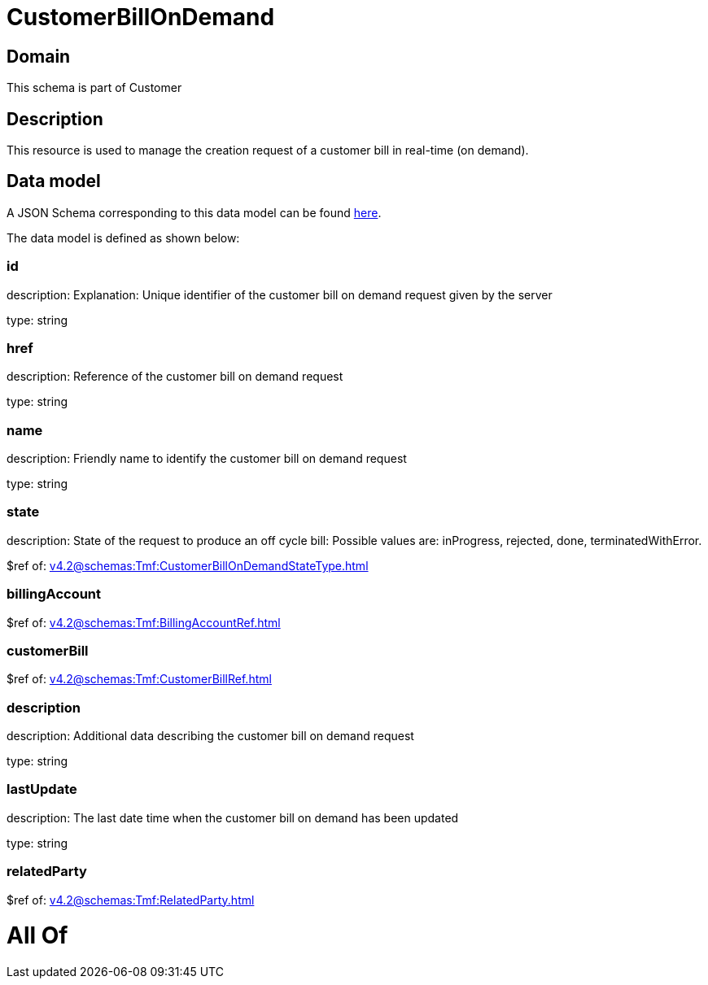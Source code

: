 = CustomerBillOnDemand

[#domain]
== Domain

This schema is part of Customer

[#description]
== Description

This resource is used to manage the creation request of a customer bill in real-time (on demand).


[#data_model]
== Data model

A JSON Schema corresponding to this data model can be found https://tmforum.org[here].

The data model is defined as shown below:


=== id
description: Explanation: Unique identifier of the customer bill on demand request given by the server

type: string


=== href
description: Reference of the customer bill on demand request

type: string


=== name
description: Friendly name to identify the customer bill on demand request

type: string


=== state
description: State of the request to produce an off cycle bill: Possible values are: inProgress, rejected, done, terminatedWithError.

$ref of: xref:v4.2@schemas:Tmf:CustomerBillOnDemandStateType.adoc[]


=== billingAccount
$ref of: xref:v4.2@schemas:Tmf:BillingAccountRef.adoc[]


=== customerBill
$ref of: xref:v4.2@schemas:Tmf:CustomerBillRef.adoc[]


=== description
description: Additional data describing the customer bill on demand request

type: string


=== lastUpdate
description: The last date time when the customer bill on demand has been updated

type: string


=== relatedParty
$ref of: xref:v4.2@schemas:Tmf:RelatedParty.adoc[]


= All Of 
